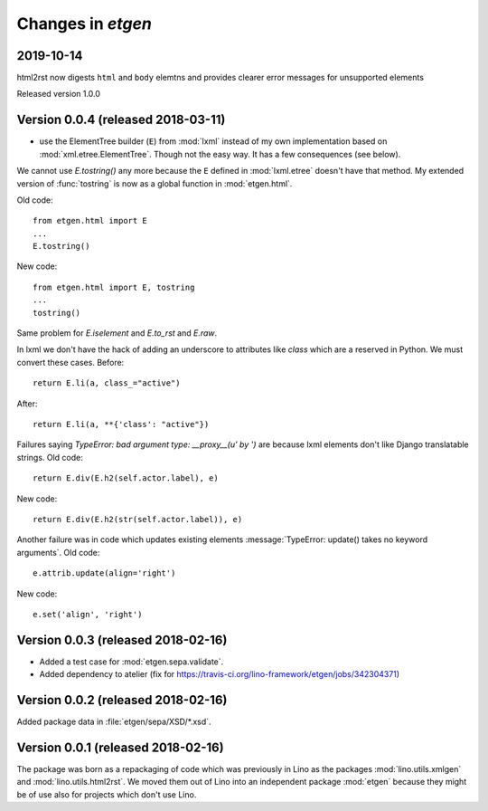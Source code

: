 .. _etgen.changes:

=======================
Changes in `etgen`
=======================

2019-10-14
==========

html2rst now digests ``html`` and ``body`` elemtns and provides clearer
error messages for unsupported elements

Released version 1.0.0

Version 0.0.4 (released 2018-03-11)
====================================

- use the ElementTree builder (``E``) from :mod:`lxml` instead of my
  own implementation based on :mod:`xml.etree.ElementTree`. Though not
  the easy way. It has a few consequences (see below).

We cannot use `E.tostring()` any more because the ``E`` defined in
:mod:`lxml.etree` doesn't have that method.  My extended version of
:func:`tostring` is now as a global function in :mod:`etgen.html`.

Old code::

     from etgen.html import E
     ...
     E.tostring()

New code::

     from etgen.html import E, tostring
     ...
     tostring()

Same problem for `E.iselement` and `E.to_rst` and `E.raw`.

In lxml we don't have the hack of adding an underscore to attributes
like `class` which are a reserved in Python. We must convert these
cases.  Before::

  return E.li(a, class_="active")

After::

  return E.li(a, **{'class': "active"})

Failures saying `TypeError: bad argument type: __proxy__(u' by ')` are
because lxml elements don't like Django translatable strings.  Old
code::

    return E.div(E.h2(self.actor.label), e)

New code::

    return E.div(E.h2(str(self.actor.label)), e)

Another failure was in code which updates existing elements
:message:`TypeError: update() takes no keyword arguments`. Old code::

    e.attrib.update(align='right')

New code::

    e.set('align', 'right')




Version 0.0.3 (released 2018-02-16)
====================================

- Added a test case for :mod:`etgen.sepa.validate`.

- Added dependency to atelier (fix for
  https://travis-ci.org/lino-framework/etgen/jobs/342304371)

Version 0.0.2 (released 2018-02-16)
====================================

Added package data in :file:`etgen/sepa/XSD/*.xsd`.

Version 0.0.1 (released 2018-02-16)
====================================

The package was born as a repackaging of code which was previously in
Lino as the packages :mod:`lino.utils.xmlgen` and
:mod:`lino.utils.html2rst`.  We moved them out of Lino into an
independent package :mod:`etgen` because they might be of use also for
projects which don't use Lino.
